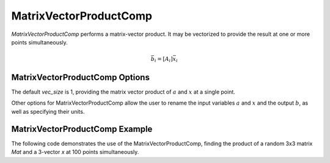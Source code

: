 
.. _matrixvectorproductcomp_feature:

=======================
MatrixVectorProductComp
=======================

`MatrixVectorProductComp` performs a matrix-vector product.  It may be vectorized to provide the result at one or more points simultaneously.

.. math::

    \bar{b}_i = \left[ A_i \right] \bar{x}_i


MatrixVectorProductComp Options
-------------------------------

The default `vec_size` is 1, providing the matrix vector product of :math:`a` and :math:`x` at a single
point.

Other options for MatrixVectorProductComp allow the user to rename the input variables :math:`a` and :math:`x`
and the output :math:`b`, as well as specifying their units.

.. embed-options::
    openmdao.components.matrix_vector_product_comp
    MatrixVectorProductComp
    options


MatrixVectorProductComp Example
-------------------------------

The following code demonstrates the use of the MatrixVectorProductComp, finding the product
of a random 3x3 matrix `Mat` and a 3-vector `x` at 100 points simultaneously.

.. embed-code::
    openmdao.components.tests.test_matrix_vector_product_comp.TestFeature.test
    :layout: interleave

.. tags:: MatrixVectorProductComp, Component
